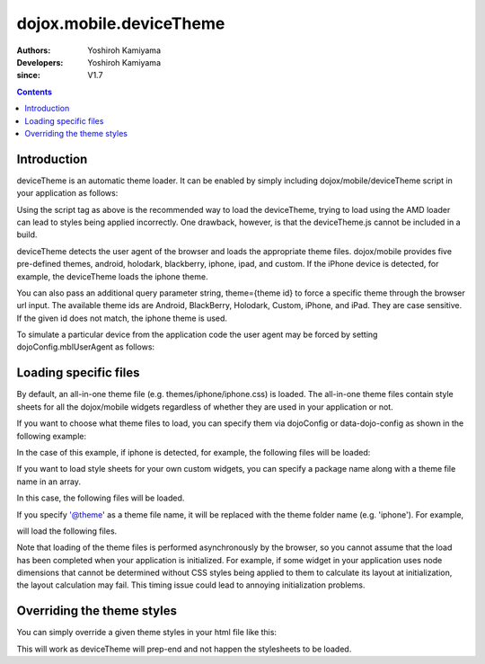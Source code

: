 .. _dojox/mobile/deviceTheme:

========================
dojox.mobile.deviceTheme
========================

:Authors: Yoshiroh Kamiyama
:Developers: Yoshiroh Kamiyama
:since: V1.7

.. contents ::
    :depth: 2

Introduction
============

deviceTheme is an automatic theme loader.
It can be enabled by simply including dojox/mobile/deviceTheme script in your application as follows:

.. html ::

  <script src="dojox/mobile/deviceTheme.js"></script>
  <script src="dojo/dojo.js" data-dojo-config="parseOnLoad: true"></script>

Using the script tag as above is the recommended way to load the deviceTheme, trying to load using the AMD loader can lead to styles being applied incorrectly. One drawback, however, is that the deviceTheme.js cannot be included in a build.

deviceTheme detects the user agent of the browser and loads the appropriate theme files.
dojox/mobile provides five pre-defined themes, android, holodark, blackberry, iphone, ipad, and custom.
If the iPhone device is detected, for example, the deviceTheme loads the iphone theme.

You can also pass an additional query parameter string, theme={theme id} to force a specific theme through the browser url input. The available theme ids are Android, BlackBerry, Holodark, Custom, iPhone, and iPad. They are case sensitive. If the given id does not match, the iphone theme is used.

.. html ::

  http://your.server.com/yourapp.html // automatic detection
  http://your.server.com/yourapp.html?theme=Android // android theme
  http://your.server.com/yourapp.html?theme=BlackBerry // blackberry theme
  http://your.server.com/yourapp.html?theme=Custom // custom theme
  http://your.server.com/yourapp.html?theme=iPhone // iphone theme
  http://your.server.com/yourapp.html?theme=iPad // ipad theme

To simulate a particular device from the application code the user agent may be forced by setting dojoConfig.mblUserAgent as follows:


.. html ::

  <script src="dojox/mobile/deviceTheme.js" data-dojo-config="mblUserAgent: 'Holodark'"></script>
  <script src="dojo/dojo.js" data-dojo-config="parseOnLoad: true"></script>


Loading specific files
======================

By default, an all-in-one theme file (e.g. themes/iphone/iphone.css) is
loaded. The all-in-one theme files contain style sheets for all the
dojox/mobile widgets regardless of whether they are used in your
application or not.

If you want to choose what theme files to load, you can specify them
via dojoConfig or data-dojo-config as shown in the following example:

.. html ::

  <script src="dojox/mobile/deviceTheme.js"
     data-dojo-config="mblThemeFiles:['base','Button']"></script>
  <script src="dojo/dojo.js" data-dojo-config="parseOnLoad: true"></script>


In the case of this example, if iphone is detected, for example, the
following files will be loaded:

.. html ::

  dojox/mobile/themes/iphone/base.css
  dojox/mobile/themes/iphone/Button.css

If you want to load style sheets for your own custom widgets, you can
specify a package name along with a theme file name in an array.

.. html ::

  ['base',['com.acme','MyWidget']]

In this case, the following files will be loaded.

.. html ::

  dojox/mobile/themes/iphone/base.css
  com/acme/themes/iphone/MyWidget.css

If you specify '@theme' as a theme file name, it will be replaced with
the theme folder name (e.g. 'iphone'). For example,

.. html ::

  ['@theme',['com.acme','MyWidget']]

will load the following files.

.. html ::

  dojox/mobile/themes/iphone/iphone.css
  com/acme/themes/iphone/MyWidget.css

Note that loading of the theme files is performed asynchronously by
the browser, so you cannot assume that the load has been completed
when your application is initialized. For example, if some widget in
your application uses node dimensions that cannot be determined
without CSS styles being applied to them to calculate its layout at
initialization, the layout calculation may fail.
This timing issue could lead to annoying initialization problems.


Overriding the theme styles
===========================

You can simply override a given theme styles in your html file like this:

.. html ::

  <style>
  .mblButton {
      font-size: 16px;
  }
  </style>

This will work as deviceTheme will prep-end and not happen the stylesheets to be loaded.